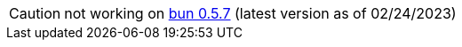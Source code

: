 CAUTION: not working on https://github.com/oven-sh/bun/releases/tag/bun-v0.5.7[bun 0.5.7] (latest version as of 02/24/2023)
